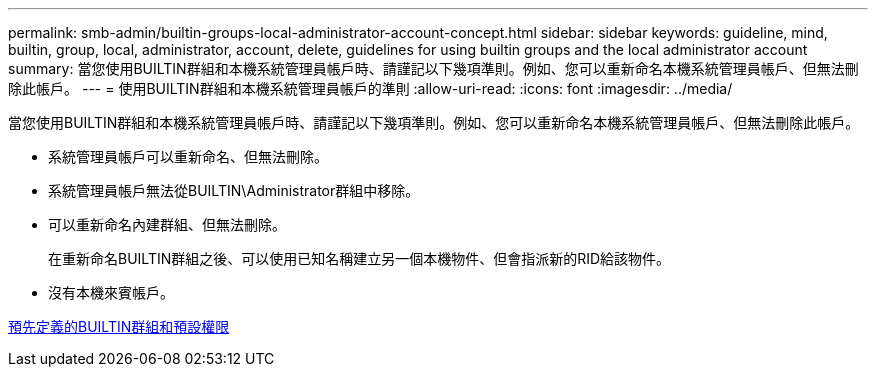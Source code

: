 ---
permalink: smb-admin/builtin-groups-local-administrator-account-concept.html 
sidebar: sidebar 
keywords: guideline, mind, builtin, group, local, administrator, account, delete, guidelines for using builtin groups and the local administrator account 
summary: 當您使用BUILTIN群組和本機系統管理員帳戶時、請謹記以下幾項準則。例如、您可以重新命名本機系統管理員帳戶、但無法刪除此帳戶。 
---
= 使用BUILTIN群組和本機系統管理員帳戶的準則
:allow-uri-read: 
:icons: font
:imagesdir: ../media/


[role="lead"]
當您使用BUILTIN群組和本機系統管理員帳戶時、請謹記以下幾項準則。例如、您可以重新命名本機系統管理員帳戶、但無法刪除此帳戶。

* 系統管理員帳戶可以重新命名、但無法刪除。
* 系統管理員帳戶無法從BUILTIN\Administrator群組中移除。
* 可以重新命名內建群組、但無法刪除。
+
在重新命名BUILTIN群組之後、可以使用已知名稱建立另一個本機物件、但會指派新的RID給該物件。

* 沒有本機來賓帳戶。


xref:builtin-groups-default-privileges-reference.adoc[預先定義的BUILTIN群組和預設權限]
